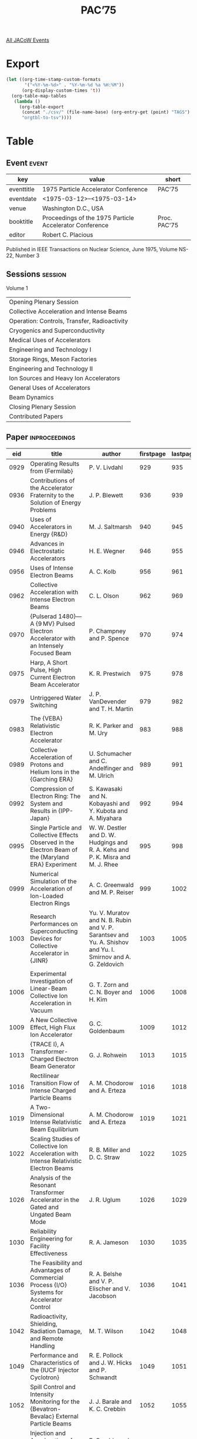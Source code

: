 #+title: PAC’75

[[file:all-jacow-events.org][All JACoW Events]]


* Export


#+begin_src emacs-lisp :eval t
  (let ((org-time-stamp-custom-formats
         '("<%Y-%m-%d>" . "%Y-%m-%d %a %H:%M"))
        (org-display-custom-times 't))
    (org-table-map-tables
     (lambda ()
       (org-table-export
        (concat "./csv/" (file-name-base) (org-entry-get (point) "TAGS") ".tsv")
        "orgtbl-to-tsv"))))
#+end_src

#+RESULTS:
: Mapping tables: done


* Table

** Event :event:

|------------+---------------------------------------------------------+--------------|
| key        | value                                                   | short        |
|------------+---------------------------------------------------------+--------------|
| eventtitle | 1975 Particle Accelerator Conference                    | PAC’75       |
| eventdate  | <1975-03-12>--<1975-03-14>                            |              |
| venue      | Washington D.C., USA                                    |              |
| booktitle  | Proceedings of the 1975 Particle Accelerator Conference | Proc. PAC’75 |
| editor     | Robert C. Placious                                      |              |
|------------+---------------------------------------------------------+--------------|
#+TBLFM: @2$3='(cadar (org-collect-keywords '("TITLE")))::@5$3='(concat "Proc. " (cadar (org-collect-keywords '("TITLE"))))

Published in IEEE Transactions on Nuclear Science, June 1975, Volume NS-22, Number 3

** Sessions :session:

Volume 1
|----------------------------------------------|
| Opening Plenary Session                      |
| Collective Acceleration and Intense Beams    |
| Operation: Controls, Transfer, Radioactivity |
| Cryogenics and Superconductivity             |
| Medical Uses of Accelerators                 |
| Engineering and Technology I                 |
| Storage Rings, Meson Factories               |
| Engineering and Technology II                |
| Ion Sources and Heavy Ion Accelerators       |
| General Uses of Accelerators                 |
| Beam Dynamics                                |
| Closing Plenary Session                      |
| Contributed Papers                           |
|----------------------------------------------|

** Paper :inproceedings:

|------+------------------------------------------------------------------------------------------------------------------------------------------------------------------------------------------------+---------------------------------------------------------------------------------------------------------------------------------------------------------------------------------------------------------------------------------------------------------+-----------+----------+-----------|
|  eid | title                                                                                                                                                                                          | author                                                                                                                                                                                                                                                  | firstpage | lastpage |     pages |
|------+------------------------------------------------------------------------------------------------------------------------------------------------------------------------------------------------+---------------------------------------------------------------------------------------------------------------------------------------------------------------------------------------------------------------------------------------------------------+-----------+----------+-----------|
| 0929 | Operating Results from {Fermilab}                                                                                                                                                              | P. V. Livdahl                                                                                                                                                                                                                                           |       929 |      935 |   929-935 |
| 0936 | Contributions of the Accelerator Fraternity to the Solution of Energy Problems                                                                                                                 | J. P. Blewett                                                                                                                                                                                                                                           |       936 |      939 |   936-939 |
| 0940 | Uses of Accelerators in Energy {R&D}                                                                                                                                                           | M. J. Saltmarsh                                                                                                                                                                                                                                         |       940 |      945 |   940-945 |
| 0946 | Advances in Electrostatic Accelerators                                                                                                                                                         | H. E. Wegner                                                                                                                                                                                                                                            |       946 |      955 |   946-955 |
|------+------------------------------------------------------------------------------------------------------------------------------------------------------------------------------------------------+---------------------------------------------------------------------------------------------------------------------------------------------------------------------------------------------------------------------------------------------------------+-----------+----------+-----------|
| 0956 | Uses of Intense Electron Beams                                                                                                                                                                 | A. C. Kolb                                                                                                                                                                                                                                              |       956 |      961 |   956-961 |
| 0962 | Collective Acceleration with Intense Electron Beams                                                                                                                                            | C. L. Olson                                                                                                                                                                                                                                             |       962 |      969 |   962-969 |
| 0970 | {Pulserad 1480}—A {9 MV} Pulsed Electron Accelerator with an Intensely Focused Beam                                                                                                           | P. Champney and P. Spence                                                                                                                                                                                                                               |       970 |      974 |   970-974 |
| 0975 | Harp, A Short Pulse, High Current Electron Beam Accelerator                                                                                                                                    | K. R. Prestwich                                                                                                                                                                                                                                         |       975 |      978 |   975-978 |
| 0979 | Untriggered Water Switching                                                                                                                                                                    | J. P. VanDevender and T. H. Martin                                                                                                                                                                                                                      |       979 |      982 |   979-982 |
| 0983 | The {VEBA} Relativistic Electron Accelerator                                                                                                                                                   | R. K. Parker and M. Ury                                                                                                                                                                                                                                 |       983 |      988 |   983-988 |
| 0989 | Collective Acceleration of Protons and Helium Ions in the {Garching ERA}                                                                                                                       | U. Schumacher and C. Andelfinger and M. Ulrich                                                                                                                                                                                                          |       989 |      991 |   989-991 |
| 0992 | Compression of Electron Ring: The System and Results in {IPP-Japan}                                                                                                                            | S. Kawasaki and N. Kobayashi and Y. Kubota and A. Miyahara                                                                                                                                                                                              |       992 |      994 |   992-994 |
| 0995 | Single Particle and Collective Effects Observed in the Electron Beam of the {Maryland ERA} Experiment                                                                                          | W. W. Destler and D. W. Hudgings and R. A. Kehs and P. K. Misra and M. J. Rhee                                                                                                                                                                          |       995 |      998 |   995-998 |
| 0999 | Numerical Simulation of the Acceleration of Ion-Loaded Electron Rings                                                                                                                          | A. C. Greenwald and M. P. Reiser                                                                                                                                                                                                                        |       999 |     1002 |  999-1002 |
| 1003 | Research Performances on Superconducting Devices for Collective Accelerator in {JINR}                                                                                                          | Yu. V. Muratov and N. B. Rubin and V. P. Sarantsev and Yu. A. Shishov and Yu. I. Smirnov and A. G. Zeldovich                                                                                                                                            |      1003 |     1005 | 1003-1005 |
| 1006 | Experimental Investigation of Linear-Beam Collective Ion Acceleration in Vacuum                                                                                                                | G. T. Zorn and C. N. Boyer and H. Kim                                                                                                                                                                                                                   |      1006 |     1008 | 1006-1008 |
| 1009 | A New Collective Effect, High Flux Ion Accelerator                                                                                                                                             | G. C. Goldenbaum                                                                                                                                                                                                                                        |      1009 |     1012 | 1009-1012 |
| 1013 | {TRACE I}, A Transformer-Charged Electron Beam Generator                                                                                                                                       | G. J. Rohwein                                                                                                                                                                                                                                           |      1013 |     1015 | 1013-1015 |
| 1016 | Rectilinear Transition Flow of Intense Charged Particle Beams                                                                                                                                  | A. M. Chodorow and A. Erteza                                                                                                                                                                                                                            |      1016 |     1018 | 1016-1018 |
| 1019 | A Two-Dimensional Intense Relativistic Beam Equilibrium                                                                                                                                        | A. M. Chodorow and A. Erteza                                                                                                                                                                                                                            |      1019 |     1021 | 1019-1021 |
| 1022 | Scaling Studies of Collective Ion Acceleration with Intense Relativistic Electron Beams                                                                                                        | R. B. Miller and D. C. Straw                                                                                                                                                                                                                            |      1022 |     1025 | 1022-1025 |
| 1026 | Analysis of the Resonant Transformer Accelerator in the Gated and Ungated Beam Mode                                                                                                            | J. R. Uglum                                                                                                                                                                                                                                             |      1026 |     1029 | 1026-1029 |
|------+------------------------------------------------------------------------------------------------------------------------------------------------------------------------------------------------+---------------------------------------------------------------------------------------------------------------------------------------------------------------------------------------------------------------------------------------------------------+-----------+----------+-----------|
| 1030 | Reliability Engineering for Facility Effectiveness                                                                                                                                             | R. A. Jameson                                                                                                                                                                                                                                           |      1030 |     1035 | 1030-1035 |
| 1036 | The Feasibility and Advantages of Commercial Process {I/O} Systems for Accelerator Control                                                                                                     | R. A. Belshe and V. P. Elischer and V. Jacobson                                                                                                                                                                                                         |      1036 |     1041 | 1036-1041 |
| 1042 | Radioactivity, Shielding, Radiation Damage, and Remote Handling                                                                                                                                | M. T. Wilson                                                                                                                                                                                                                                            |      1042 |     1048 | 1042-1048 |
| 1049 | Performance and Characteristics of the {IUCF Injector Cyclotron}                                                                                                                               | R. E. Pollock and J. W. Hicks and P. Schwandt                                                                                                                                                                                                           |      1049 |     1051 | 1049-1051 |
| 1052 | Spill Control and Intensity Monitoring for the {Bevatron-Bevalac} External Particle Beams                                                                                                      | J. J. Barale and K. C. Crebbin                                                                                                                                                                                                                          |      1052 |     1055 | 1052-1055 |
| 1056 | Injection and Acceleration of Protons in the {Zero Gradient Synchrotron (ZGS)} by Stripping {H⁻} Ions                                                                                          | E. Crosbie and A. Gorka and E. Parker and C. Potts and L. Ratner                                                                                                                                                                                        |      1056 |     1059 | 1056-1059 |
| 1060 | Double Pass Linear Accelerator - Reflexotron                                                                                                                                                   | S. O. Schriber and E. A. Heighway                                                                                                                                                                                                                       |      1060 |     1064 | 1060-1064 |
| 1065 | Applications of Microprocessors in Accelerators                                                                                                                                                | J. Bobbitt                                                                                                                                                                                                                                              |      1065 |     1068 | 1065-1068 |
| 1069 | The {AGS} Beam Loss Monitoring System                                                                                                                                                          | G. S. Levine and Balsamo, Jr., J. C.                                                                                                                                                                                                                    |      1069 |     1071 | 1069-1071 |
| 1072 | Calorimetric Determination of Beam Energy                                                                                                                                                      | G. H. Miller and G. J. Lockwood                                                                                                                                                                                                                         |      1072 |     1075 | 1072-1075 |
| 1076 | The Use of Digital Techniques for Automatic {RF} Control of the {CS-15 Compact Clyclotron}                                                                                                     | T. Y. T. Kuo and J. Conti and J. S. Laughlin and R. Lee and M. Shufer                                                                                                                                                                                   |      1076 |     1078 | 1076-1078 |
| 1079 | Computer Control of the {Indiana Clyclotron}                                                                                                                                                   | S. A. Lewis                                                                                                                                                                                                                                             |      1079 |     1081 | 1079-1081 |
| 1082 | Increasing the Relevance of Data Presented to the Operators in an Accelerator Control System                                                                                                   | G. R. Swain                                                                                                                                                                                                                                             |      1082 |     1085 | 1082-1085 |
| 1086 | Control Through a System of Small Computers                                                                                                                                                    | K. B. Mallory                                                                                                                                                                                                                                           |      1086 |     1087 | 1086-1087 |
| 1088 | {SLAC8’s} - A Distributed Acclerator Control and Monitoring System                                                                                                                             | W. C. Struven                                                                                                                                                                                                                                           |      1088 |     1090 | 1088-1090 |
| 1091 | An Improved Design for the {Fermilab SEPTA}                                                                                                                                                    | J. Walton and R. Andrews and H. Edwards and M. Palmer                                                                                                                                                                                                   |      1091 |     1093 | 1091-1093 |
| 1094 | Infllection and Extraction Systems at the {Indiana University Clyclotron Facility}                                                                                                             | R. E. Pollock and J. Driesbach and D. Friesel and J. Hicks and S. Lewis and D. Madland and P. Schwandt and W. Smith                                                                                                                                     |      1094 |     1096 | 1094-1096 |
| 1097 | One Turn Vertical Extraction from the {Zero Gradient Synchrotron (ZGS)}                                                                                                                        | R. L. Kustom                                                                                                                                                                                                                                            |      1097 |     1099 | 1097-1099 |
| 1100 | Problem of Work on a High Energy Synchrotron Submitted to Large Radiation Dose                                                                                                                 | R. Gouiran                                                                                                                                                                                                                                              |      1100 |     1103 | 1100-1103 |
| 1104 | Radiation Hardened Proton Meter for {Fermilab} External Beam Lines                                                                                                                             | C. R. Kerns                                                                                                                                                                                                                                             |      1104 |     1108 | 1104-1108 |
| 1109 | A Fully {CAMAC} Interfaced Computer Control System for the {VICKSI}-Accelerators                                                                                                               | W. Busse and H. Kluge                                                                                                                                                                                                                                   |      1109 |     1112 | 1109-1112 |
| 1113 | Operation of {Argonne National Laboratory}’s {RF} Particle Separator in the Travelling Wave Mode                                                                                               | A. Moretti and P. F. Schultz                                                                                                                                                                                                                            |      1113 |     1115 | 1113-1115 |
|------+------------------------------------------------------------------------------------------------------------------------------------------------------------------------------------------------+---------------------------------------------------------------------------------------------------------------------------------------------------------------------------------------------------------------------------------------------------------+-----------+----------+-----------|
| 1116 | Superconducting Magnets and Cryogenics                                                                                                                                                         | J. R. Purcell                                                                                                                                                                                                                                           |      1116 |     1117 | 1116-1117 |
| 1118 | Practical Considerations in the Design and Operation of Superconducting Structures                                                                                                             | H. A. Schwettman                                                                                                                                                                                                                                        |      1118 |     1124 | 1118-1124 |
| 1125 | The {Fermilab} Energy Doubler, A Two-Year Progress Report                                                                                                                                      | W. B. Fowler and D. Drickey and P. J. Reardon and B. P. Strauss and D. F. Sutter                                                                                                                                                                        |      1125 |     1128 | 1125-1128 |
| 1129 | {ESCAR} Superconducting Magnet System                                                                                                                                                          | W. S. Gilbert and M. A. Green and R. B. Meuser and W. L. Pope                                                                                                                                                                                           |      1129 |     1132 | 1129-1132 |
| 1133 | Full-Scale {ISA} Dipoles                                                                                                                                                                       | A. D. McInturff and P. F. Dahl and R. Damm and C. Lasky and K. Robins and W. B. Sampson                                                                                                                                                                 |      1133 |     1136 | 1133-1136 |
| 1137 | Performance Studies of Superconducting Dipoles for the {Fermilab} Energy Doubler                                                                                                               | D. Drickey and R. Flora and B. P. Strauss and D. F. Sutter                                                                                                                                                                                              |      1137 |     1140 | 1137-1140 |
| 1141 | Superconducting Cavities for Synchrotron Use                                                                                                                                                   | J. Kirchgessner and H. Padamsee and H. L. Phillips and D. Rice and R. Sundelin and M. Tigner and von Borstel, E.                                                                                                                                        |      1141 |     1143 | 1141-1143 |
| 1144 | Status of the {CERN-Karlsruhe} Superconducting {RF} Particle Separator                                                                                                                         | W. Bauer and A. Citron and G. Dammertz and M. Grundner and L. Husson and H. Lengeler and E. Rathgeber                                                                                                                                                   |      1144 |     1147 | 1144-1147 |
| 1148 | Ultra-Short Pulses of Heavy Ions                                                                                                                                                               | L. M. Bollinger and R. Benaroya and Bicek, Jr., J. J. and B. E. Clifft and A. H. Jaffey and K. W. Johnson and T. K. Khoe and F. J. Lynch and J. M. Nixon and W. A. Wesolowski and B. Zeidman                                                            |      1148 |     1152 | 1148-1152 |
| 1153 | Superconducting Re-Entrant Cavities for Heavy Ion Linacs                                                                                                                                       | P. H. Ceperley and I. Ben-Zvi and H. F. Glavish and S. S. Hanna                                                                                                                                                                                         |      1153 |     1156 | 1153-1156 |
| 1157 | Magnetoresistance Elements for the Measurement and Control of Harmonics in Superconducting Accelerator Magnets                                                                                 | W. B. Sampson and K. E. Robins and M. G. Thomas                                                                                                                                                                                                         |      1157 |     1159 | 1157-1159 |
| 1160 | Electrical Protection of Superconducting Magnet Systems                                                                                                                                        | D. F. Sutter and R. H. Flora                                                                                                                                                                                                                            |      1160 |     1163 | 1160-1163 |
| 1164 | Superconducting Magnet System for the {AGS} High Energy Unseparated Beam                                                                                                                       | G. Morgan and J. Aggus and J. Bamberger and D. Brown and P. Dahl and R. Damm and H. Hahn and D. Kassner and C. Lasky and G. Parzen and W. Sampson and A. Schlafke                                                                                       |      1164 |     1167 | 1164-1167 |
| 1168 | The {ESCAR} Helium Refrigeration System                                                                                                                                                        | R. Byrns and M. A. Green                                                                                                                                                                                                                                |      1168 |     1171 | 1168-1171 |
| 1172 | Investigations of Superconducting Helix Resonators for a Heavy Ion Post Accelerator                                                                                                            | B. Piosczyk and G. Hochschild and E. Jaeschke and R. Repnow and J. E. Vetter and Th. Walcher                                                                                                                                                            |      1172 |     1175 | 1172-1175 |
| 1176 | Microton Using a Superconducting Electron Linac                                                                                                                                                | P. Axel and A. O. Hanson and J. R. Harlan and R. A. Hoffswell and D. Jamnik and D. C. Sutton and L. M. Young                                                                                                                                            |      1176 |     1178 | 1176-1178 |
| 1179 | A New Superconducting Heavy Ion Accelerating Structure Using Chemically Polished Lead Surfaces                                                                                                 | K. W. Shepard and G. J. Dick and J. E. Mercereau                                                                                                                                                                                                        |      1179 |     1182 | 1179-1182 |
| 1183 | Thermal Conductance Measurements of Mechanical Supports for Superconducting Magnets                                                                                                            | M. Kuchnir and P. Sanger                                                                                                                                                                                                                                |      1183 |     1184 | 1183-1184 |
| 1185 | Operation of Superconducting Magnets in {Fermilab} Extracted Beams                                                                                                                             | C. Rode and P. Gavin and R. Norton                                                                                                                                                                                                                      |      1185 |     1187 | 1185-1187 |
| 1188 | Storage Accelerator Bending Magnet without Median Plane Symmetry                                                                                                                               | G. Parzen and K. Jellett                                                                                                                                                                                                                                |      1188 |     1189 | 1188-1189 |
| 1190 | Short Sample Test of Superconducting Wire                                                                                                                                                      | M. E. Price and R. Yamada                                                                                                                                                                                                                               |      1190 |     1193 | 1190-1193 |
| 1194 | On Beam Blowup in a Racetrack Microtron                                                                                                                                                        | V. A. Volodin and A. O. Hanson                                                                                                                                                                                                                          |      1194 |     1196 | 1194-1196 |
| 1197 | Tests on {S}-Band Superconducting Niobium Prototype Accelerator Structures                                                                                                                     | P. Kneisel and C. Lyneis and J. P. Turneaure                                                                                                                                                                                                            |      1197 |     1200 | 1197-1200 |
| 1201 | Liquid Deuterium Neutron Attenuator for Broad-Band Photon Beam Facility                                                                                                                        | R. W. Fast and M. A. Otavka                                                                                                                                                                                                                             |      1201 |     1203 | 1201-1203 |
| 1204 | {Fermilab} High-Field Option {POPAE} Dipole - Magnetostatics                                                                                                                                   | S. C. Snowdon                                                                                                                                                                                                                                           |      1204 |     1205 | 1204-1205 |
| 1206 | {Fermilab} Energy Doubler Magnets-Magnetostatics                                                                                                                                               | S. C. Snowdon                                                                                                                                                                                                                                           |      1206 |     1210 | 1206-1210 |
|------+------------------------------------------------------------------------------------------------------------------------------------------------------------------------------------------------+---------------------------------------------------------------------------------------------------------------------------------------------------------------------------------------------------------------------------------------------------------+-----------+----------+-----------|
| 1211 | Accelerated Particles in Radiation Oncology                                                                                                                                                    | R. S. Heusinkveld and M. L. M. Boone and W.G. Connor                                                                                                                                                                                                    |      1211 |     1215 | 1211-1215 |
|------+------------------------------------------------------------------------------------------------------------------------------------------------------------------------------------------------+---------------------------------------------------------------------------------------------------------------------------------------------------------------------------------------------------------------------------------------------------------+-----------+----------+-----------|
| 1216 | Industrial Applications of Small Accelerators                                                                                                                                                  | J. L. Duggan and I. L. Morgan                                                                                                                                                                                                                           |      1216 |     1228 | 1216-1228 |
| 1229 | Highly Stabilized Power Supply for Spectrometer                                                                                                                                                | J. J. Gano                                                                                                                                                                                                                                              |      1229 |     1233 | 1229-1233 |
| 1234 | Precision Current Transductor for the Fermilab Booster Magnet Power Supply                                                                                                                     | J. A. Dinkel and A. R. Donaldson                                                                                                                                                                                                                        |      1234 |     1237 | 1234-1237 |
| 1238 | Design and Performance Aspects of a Precision High-Current Power Supply                                                                                                                        | F. F. Cilyo                                                                                                                                                                                                                                             |      1238 |     1241 | 1238-1241 |
| 1242 | A {110 kA} Rapid-Pulsing Power Supply                                                                                                                                                          | R. Winje and K. Bourkland                                                                                                                                                                                                                               |      1242 |     1246 | 1242-1246 |
| 1247 | A Multiple Flattop Control System for the {Fermilab} Main Accelerator Power Supplies                                                                                                           | R. Cassel                                                                                                                                                                                                                                               |      1247 |     1248 | 1247-1248 |
| 1249 | High Efficiency, {CW}, High Power Klystrons for Storage Ring Applications                                                                                                                      | G. T. Konrad                                                                                                                                                                                                                                            |      1249 |     1252 | 1249-1252 |
| 1253 | {TRIUMF} {RF} System                                                                                                                                                                           | R. L. Poirier and M. Zach                                                                                                                                                                                                                               |      1253 |     1256 | 1253-1256 |
| 1257 | {RF} Accelerating Voltage Control and Stabilzation in the {TRIUMF} Cyclotron                                                                                                                   | R. H. M. Gummer                                                                                                                                                                                                                                         |      1257 |     1260 | 1257-1260 |
| 1261 | Digital Controlled Frequency for Synchrotron Acceleration                                                                                                                                      | M. Clinnick and J. Greer and J. Guggemos and R. Kilgore and D. Rondeau                                                                                                                                                                                  |      1261 |     1264 | 1261-1264 |
| 1265 | The Radio Frequency System for the {Indiana University} Isochronous Separated Sector Cyclotron                                                                                                 | W. J. Hoffert and G. Donica and H. Herman and H. J. Varga                                                                                                                                                                                               |      1265 |     1268 | 1265-1268 |
| 1269 | Design and Operation of the {SPEAR II} {RF} System                                                                                                                                             | M. A. Allen and R. A. Ecken and L. Genova and B. E. Humphrey and L. G. Karvonen and G. T. Konrad and J. V. Lebacqz and R. A. McConnell and C. W. Olson                                                                                                  |      1269 |     1272 | 1269-1272 |
| 1273 | A {DC} Chopper Used as an Adjustable Current Bypass Shunt                                                                                                                                      | M. Berndt and C. Guracar and J. Lipari                                                                                                                                                                                                                  |      1273 |     1276 | 1273-1276 |
| 1277 | Transductors for Current Sensing in the Dipole and Quadrupole Magnet Circuits of the Fermilab Main Ring                                                                                        | Q. A. Kerns                                                                                                                                                                                                                                             |      1277 |     1280 | 1277-1280 |
| 1281 | Off-Line Inverter Magnet Power Supply                                                                                                                                                          | R. Grazier and R. M. Main and D. A. Spence                                                                                                                                                                                                              |      1281 |     1284 | 1281-1284 |
| 1285 | High Performance Magnet Power Supply Optimization                                                                                                                                              | L. T. Jackson                                                                                                                                                                                                                                           |      1285 |     1288 | 1285-1288 |
| 1289 | Megawatt {HV DC} Power Supplies                                                                                                                                                                | G. Reinhold and R. Gleyvod                                                                                                                                                                                                                              |      1289 |     1292 | 1289-1292 |
| 1293 | {HV DC} Injectors for Large Heavy-Ion Accelerators                                                                                                                                             | K. Truempy and R. Gleyvod and G. Reinhold                                                                                                                                                                                                               |      1293 |     1295 | 1293-1295 |
| 1296 | Dielectric Property Measurements on Large Alumina Vacuum Seals Used on {Fermilab} Accelerator {RF} Cavities                                                                                    | J. F. Bridges and J. E. Griffin and D. E. Johnson                                                                                                                                                                                                       |      1296 |     1298 | 1296-1298 |
| 1299 | Recent Progress on {SLED}, The {SLAC Energy Doubler}                                                                                                                                           | Z. D. Farkas and H. A. Hogg and G. A. Loew and P. B. Wilson                                                                                                                                                                                             |      1299 |     1302 | 1299-1302 |
| 1303 | A Wide Dynamic Range {10 MeV} High Current Electron Linear Accelerator                                                                                                                         | J. Haimson and B. Mecklenburg and V. Valencia                                                                                                                                                                                                           |      1303 |     1306 | 1303-1306 |
| 1307 | An Inexpensive Pulsed Power Supply for a Septum Magnet                                                                                                                                         | W. F. Praeg                                                                                                                                                                                                                                             |      1307 |     1310 | 1307-1310 |
| 1311 | Power Supply System for Beam Steering                                                                                                                                                          | J. J. Gano                                                                                                                                                                                                                                              |      1311 |     1312 | 1311-1312 |
| 1313 | A Pulsed Extraction Magnet System at the {Zero Gradient Synchrotron (ZGS)}                                                                                                                     | M. Knott and L. Lewis and C. Potts                                                                                                                                                                                                                      |      1313 |     1316 | 1313-1316 |
| 1317 | A {230 kJ} Pulsed Power Supply                                                                                                                                                                 | R. Winje                                                                                                                                                                                                                                                |      1317 |     1320 | 1317-1320 |
| 1321 | The {40 kA} Dumping System for the {ISR} Beams                                                                                                                                                 | J. C. Schnuriger                                                                                                                                                                                                                                        |      1321 |     1323 | 1321-1323 |
| 1324 | Status Report on Klystron Improvements                                                                                                                                                         | J. V. Lebacqz                                                                                                                                                                                                                                           |      1324 |     1327 | 1324-1327 |
| 1328 | {20 MeV} {S}-Band Standing Waveguide                                                                                                                                                           | K. Whitham                                                                                                                                                                                                                                              |      1328 |     1333 | 1328-1333 |
| 1334 | Evoution of the {RF} System of the {CPS} Booster Since the Beginning of Its Operation                                                                                                          | G. Gelato and L. Magnani and G. Nassibian and F. Pedersen and D. Zanaschi                                                                                                                                                                               |      1334 |     1336 | 1334-1336 |
| 1337 | Phase-Free Acceleration of Charged Particles Using Rectangular Drift Tube-Loaded Cavities                                                                                                      | W. Schott and H. Daniel and H. Hagn and W. Wilhelm and H. Zinner                                                                                                                                                                                        |      1337 |     1340 | 1337-1340 |
| 1341 | {Bates} Linac Operational Experience                                                                                                                                                           | C. P. Sargent and W. Turchinetz and J. N. Weaver                                                                                                                                                                                                        |      1341 |     1342 | 1341-1342 |
| 1343 | Comparison of Standing Wave Accelerators Operating in the $2π/3$ and $π/2$ Modes                                                                                                               | S. O. Schriber                                                                                                                                                                                                                                          |      1343 |     1349 | 1343-1349 |
| 1350 | Nanosecond Electron Beam Generation and Instrumentation at {SLAC}                                                                                                                              | R. F. Koontz and R. H. Miller                                                                                                                                                                                                                           |      1350 |     1353 | 1350-1353 |
| 1354 | Recent Advances in High Voltage Electron Beam Injectors                                                                                                                                        | J. Haimson                                                                                                                                                                                                                                              |      1354 |     1357 | 1354-1357 |
|------+------------------------------------------------------------------------------------------------------------------------------------------------------------------------------------------------+---------------------------------------------------------------------------------------------------------------------------------------------------------------------------------------------------------------------------------------------------------+-----------+----------+-----------|
| 1358 | Report on the {ISR}                                                                                                                                                                            | W. Schnell                                                                                                                                                                                                                                              |      1358 |     1362 | 1358-1362 |
| 1363 | Report on {DORIS}                                                                                                                                                                              | G. A. Voss                                                                                                                                                                                                                                              |      1363 |     1365 | 1363-1365 |
| 1366 | {SPEAR II} Performance                                                                                                                                                                         | J. M. Paterson                                                                                                                                                                                                                                          |      1366 |     1369 | 1366-1369 |
| 1370 | Effects of a Non-Linear Lens on the Stored Proton Beam in the {ISR}                                                                                                                            | E. Keil and G. Leroy                                                                                                                                                                                                                                    |      1370 |     1373 | 1370-1373 |
| 1374 | {PETRA}, An Extension of the Storage Ring Facilities at {DESY}                                                                                                                                 | G. A. Voss                                                                                                                                                                                                                                              |      1374 |     1375 | 1374-1375 |
| 1376 | Nature of the Beam-Beam Limit in Storage Rings                                                                                                                                                 | M. Month                                                                                                                                                                                                                                                |      1376 |     1380 | 1376-1380 |
| 1381 | Effects of Space Charge and Reactive Wall Impedance on Bunched Beams                                                                                                                           | S. Hansen and K. Hübner and H. G. Hereward and A. Hofmann and S. Myers                                                                                                                                                                                  |      1381 |     1384 | 1381-1384 |
| 1385 | Review of Meson Factories                                                                                                                                                                      | E. G. Michaelis                                                                                                                                                                                                                                         |      1385 |     1396 | 1385-1396 |
| 1397 | The {S.I.N.} Ring Cyclotron after One Year of Operation                                                                                                                                        | W. Joho                                                                                                                                                                                                                                                 |      1397 |     1401 | 1397-1401 |
| 1402 | Production of Simultaneous, Variable Energy Beams from the {TRIUMF} Cyclotron                                                                                                                  | J. R. Richardson and E. W. Blackmore and M. K. Craddock and G. Dutto and C. J. Kost and G. H. Mackenzie                                                                                                                                                 |      1402 |     1407 | 1402-1407 |
| 1408 | {Nevis} Synchrocyclotron Beam Status Report                                                                                                                                                    | D. W. Storm and Y. Au and R. C. Cohen and G. Dugan and R. A. Hawrylak and J. Rainwater and A. M. Sachs and J. Shill and F. G. Tinta                                                                                                                     |      1408 |     1410 | 1408-1410 |
| 1411 | Progress Report on the {POPAE} Design Study                                                                                                                                                    | T. L. Collins and D. A. Edwards and J. Ingebretsen and D. E. Johnson and S. Ohnuma and A. G. Ruggiero and L. C. Teng                                                                                                                                    |      1411 |     1415 | 1411-1415 |
| 1416 | Measurement of Intra-Beam Scattering in the {ISR}                                                                                                                                              | K. Hübner                                                                                                                                                                                                                                               |      1416 |     1418 | 1416-1418 |
| 1419 | The First High-Luminosity Insertion in the {ISR}                                                                                                                                               | J. P. Gourber and E. Keil and S. Pichler                                                                                                                                                                                                                |      1419 |     1422 | 1419-1422 |
| 1423 | The {PEP} Injection System                                                                                                                                                                     | R. T. Avery and K. L. Brown and J. M. Peterson                                                                                                                                                                                                          |      1423 |     1425 | 1423-1425 |
| 1426 | Compensation of Chromatic Aberration in a Single Period Lattice                                                                                                                                | D. Edwards and S. Ohnuma and L. C. Teng                                                                                                                                                                                                                 |      1426 |     1428 | 1426-1428 |
| 1429 | Effects in Low Periodicity Lattices Resulting from Low  Insertions                                                                                                                             | R. W. Chasman and E. D. Courant and M. Month                                                                                                                                                                                                            |      1429 |     1432 | 1429-1432 |
| 1433 | Chromaticity Correction in {EPIC}                                                                                                                                                              | M. H. R. Donald and M. R. Harold and J. Maidment and G. H. Rees                                                                                                                                                                                         |      1433 |     1434 | 1433-1434 |
| 1435 | Extrapolation of the {ISABELLE} Design to {400 × 400 GeV}                                                                                                                                      | R. Chasman and R. L. Gluckstern                                                                                                                                                                                                                         |      1435 |     1438 | 1435-1438 |
| 1439 | Status of {EPIC}                                                                                                                                                                               | D. A. Gray                                                                                                                                                                                                                                              |      1439 |     1442 | 1439-1442 |
| 1443 | Resonance Excitation by Distortion of the β-Function Coupled with a Single Beam Space Charge Force                                                                                             | M. Month                                                                                                                                                                                                                                                |      1443 |     1446 | 1443-1446 |
| 1447 | Effects of Beam-Beam Forces in Large Electron-Positron Storage Rings                                                                                                                           | G. H. Rees and W. T. Toner and J. V. Trotman                                                                                                                                                                                                            |      1447 |     1450 | 1447-1450 |
| 1451 | Tune Shifts of Excentric Beams in Elliptic Vacuum Chambers                                                                                                                                     | B. W. Zotter                                                                                                                                                                                                                                            |      1451 |     1455 | 1451-1455 |
| 1456 | Single Beam Instabilities in {DORIS}                                                                                                                                                           | R. D. Kohaupt                                                                                                                                                                                                                                           |      1456 |     1457 | 1456-1457 |
|------+------------------------------------------------------------------------------------------------------------------------------------------------------------------------------------------------+---------------------------------------------------------------------------------------------------------------------------------------------------------------------------------------------------------------------------------------------------------+-----------+----------+-----------|
| 1458 | Interaction of Accelerator Controls and Diagnostics                                                                                                                                            | M. F. Shea                                                                                                                                                                                                                                              |      1458 |     1465 | 1458-1465 |
| 1466 | Production of High Energy Polarized Protons                                                                                                                                                    | E. F. Parker                                                                                                                                                                                                                                            |      1466 |     1472 | 1466-1472 |
| 1473 | The {Fermilab} Transverse Instability Active Damping System                                                                                                                                    | E. Higgins and Q. Kerns and H. Miller and B. Prichard and R. Stiening and G. Tool                                                                                                                                                                       |      1473 |     1474 | 1473-1474 |
| 1475 | The Sodium Curtain Beam Profile Monitor of the {ISR}                                                                                                                                           | B. Vosicki and K. Zankel                                                                                                                                                                                                                                |      1475 |     1478 | 1475-1478 |
| 1479 | {Fermilab} Neutrino - Horn Focussing System                                                                                                                                                    | F. A. Nezrick                                                                                                                                                                                                                                           |      1479 |     1483 | 1479-1483 |
| 1484 | A New High Intensity {K}-Beam at the Bevatron                                                                                                                                                  | C. Leemann and R. Morgado and R. Sah                                                                                                                                                                                                                    |      1484 |     1487 | 1484-1487 |
| 1488 | {Zero Gradient Synchrotron} Booster Injection                                                                                                                                                  | D. E. Suddeth and R. L. Kustom and D. Schmitt                                                                                                                                                                                                           |      1488 |     1491 | 1488-1491 |
| 1492 | Comparison of Cold and Warm Vacuum Systems for Intersecting Storage Rings                                                                                                                      | H. J. Halama and J. C. Herrera                                                                                                                                                                                                                          |      1492 |     1495 | 1492-1495 |
| 1496 | Design of the Cryopumping Vacuum System for {ESCAR}                                                                                                                                            | R. C. Wolgast                                                                                                                                                                                                                                           |      1496 |     1499 | 1496-1499 |
| 1500 | Transverse Oscillations Damping with Wide-Band Feedback on {SPEAR II}                                                                                                                          | J.-L. Pellegrin                                                                                                                                                                                                                                         |      1500 |     1504 | 1500-1504 |
| 1505 | The IUCF Phase Probe                                                                                                                                                                           | E. A. Kowalski and D. W. Devins and A. Seidman                                                                                                                                                                                                          |      1505 |     1508 | 1505-1508 |
| 1509 | A Variable-Length Time Delay for {50 MHz} Sampled Analog Signals                                                                                                                               | R. Biwer and G. Tool                                                                                                                                                                                                                                    |      1509 |     1512 | 1509-1512 |
| 1513 | Beam Position Measurement System at the {Fermilab} Main Accelerator                                                                                                                            | Q. A. Kerns                                                                                                                                                                                                                                             |      1513 |     1516 | 1513-1516 |
| 1517 | Calibration of the Beam-Spill Control System at {LAMPF}                                                                                                                                        | J. R. Parker and D. J. Liska                                                                                                                                                                                                                            |      1517 |     1521 | 1517-1521 |
| 1522 | The Particle Separator at {Los Alamos}                                                                                                                                                         | D. J. Liska                                                                                                                                                                                                                                             |      1522 |     1525 | 1522-1525 |
| 1526 | Pulsed Beam Chopper for {LAMPF}                                                                                                                                                                | R. F. Bentley and G. P. Lawrence and J. S. Lunsford                                                                                                                                                                                                     |      1526 |     1528 | 1526-1528 |
| 1529 | The {Bevalac} Beam Transport System                                                                                                                                                            | R. Avery and G. Behrsing and R. Morgado and D. Rondeau and W. Salsig and F. Selph and J. Staples and R. Yourd                                                                                                                                           |      1529 |     1532 | 1529-1532 |
| 1533 | {RF} Separators and Separated Beams at {SLAC}                                                                                                                                                  | T. H. Fieguth and R. A. Gearhart                                                                                                                                                                                                                        |      1533 |     1536 | 1533-1536 |
| 1537 | Positioning Tolerances of Beam Line Magnets                                                                                                                                                    | D. C. Carey                                                                                                                                                                                                                                             |      1537 |     1539 | 1537-1539 |
| 1540 | Vacuum System for the {Stanford-LBL Storage Ring (PEP)}                                                                                                                                        | D. Bostic and U. Cummings and N. Dean and B. Jeong and J. Jurow                                                                                                                                                                                         |      1540 |     1543 | 1540-1543 |
| 1544 | Increased Intensity Heavy Ion Beams at {ORIC} with Cryopumping                                                                                                                                 | E. D. Hudson and R. S. Lord and M. L. Mallory and J. E. Mann and J. A. Martin and W. R. Smith                                                                                                                                                           |      1544 |     1547 | 1544-1547 |
| 1548 | A New Pulse Magnet Design Utilizing Tape Wound Cores                                                                                                                                           | W. O. Brunk and D. R. Walz                                                                                                                                                                                                                              |      1548 |     1551 | 1548-1551 |
| 1552 | Thin Films of Linac Beams as Non-Destructive Devices for Particle Beam Intensity, Profile, Centering and Energy Monitors                                                                       | L. Wartski and M. Boloré and G. Filippi and J. Lasalle and S. Roland                                                                                                                                                                                    |      1552 |     1557 | 1552-1557 |
| 1558 | High Resolution Beam Profile Measurements Using Phosphorescence                                                                                                                                | B. E. Bjärngard and G. T. Y. Chen and B. J. Maddox                                                                                                                                                                                                      |      1558 |     1560 | 1558-1560 |
| 1561 | A Multi-Wire Chamber System for Heavy Ion Beam Monitoring at the {Bevalac}                                                                                                                     | J. Cuperus and R. Morgado                                                                                                                                                                                                                               |      1561 |     1564 | 1561-1564 |
| 1565 | Wide Band Ferrite Beam Current Monitors                                                                                                                                                        | J. B. Broberg                                                                                                                                                                                                                                           |      1565 |     1566 | 1565-1566 |
| 1567 | A Fast Digitizer and Display System                                                                                                                                                            | G. Tool                                                                                                                                                                                                                                                 |      1567 |     1569 | 1567-1569 |
| 1570 | Operating Experience with {LAMPF} Main Beam Lines Instrumentation and Control System                                                                                                           | O. B. van Dyck and A. Harvey and H. H. Howard and D. L. Roeder                                                                                                                                                                                          |      1570 |     1573 | 1570-1573 |
| 1574 | High-Speed Beam Position Electronics for Accelerator Control and Diagnostics                                                                                                                   | E. F. Higgins and J. E. Griffin                                                                                                                                                                                                                         |      1574 |     1577 | 1574-1577 |
| 1578 | A {53 MHz} Randomly Triggered Synchronous Predetermined Scaler for Accelerator Diagnostics                                                                                                     | E. F. Higgins                                                                                                                                                                                                                                           |      1578 |     1580 | 1578-1580 |
| 1581 | Beam Signal Processing for the {Fermilab} Longitundinal and Transverse Beam Damping Systems                                                                                                    | E. F. Higgins                                                                                                                                                                                                                                           |      1581 |     1585 | 1581-1585 |
| 1586 | {NINA} Programmed Quadrupoles                                                                                                                                                                  | N. Marks and J. B. Lyall and M. W. Poole                                                                                                                                                                                                                |      1586 |     1588 | 1586-1588 |
| 1589 | High Precision Scrapers for {ISR} Luminosity Measurements                                                                                                                                      | K. Potter and S. Turner                                                                                                                                                                                                                                 |      1589 |     1592 | 1589-1592 |
| 1593 | Beam Calculations for {LAMPF} Muon Channel                                                                                                                                                     | W. P. Lysenko and V. W. Hughes and S. Ohnuma and P. A. Thompson and H. F. Vogel                                                                                                                                                                         |      1593 |     1597 | 1593-1597 |
| 1598 | Performance of the High-Energy Pion Beam at {LAMPF}                                                                                                                                            | R. D. Werbeck and R. J. Macek                                                                                                                                                                                                                           |      1598 |     1600 | 1598-1600 |
| 1601 | The {IUCF} Transfer Beamline                                                                                                                                                                   | D. W. Devins and C. C. Foster and J. W. Hicks and R. E. Pollock                                                                                                                                                                                         |      1601 |     1604 | 1601-1604 |
| 1605 | Design of the {ESCAR} Injection Beam Line                                                                                                                                                      | J. Tanabe and J. Staples and R. Yourd                                                                                                                                                                                                                   |      1605 |     1608 | 1605-1608 |
| 1609 | {LLL} 100-{MeV} Electron Linac: Design Considerations and Performance of the Beam-Transport Vacuum System                                                                                      | M. C. Lara and H. E. Brooks                                                                                                                                                                                                                             |      1609 |     1612 | 1609-1612 |
| 1613 | The Design of the {Zero Gradient Synchrotron} Booster {II} Ring Magnet                                                                                                                         | M. H. Foss and R. J. Lari and J. Simpson and K. Thompson                                                                                                                                                                                                |      1613 |     1616 | 1613-1616 |
| 1617 | Beat Bunching, A Proposal for Producing Picosecond Electron Pulses                                                                                                                             | A. Hutton                                                                                                                                                                                                                                               |      1617 |     1620 | 1617-1620 |
|------+------------------------------------------------------------------------------------------------------------------------------------------------------------------------------------------------+---------------------------------------------------------------------------------------------------------------------------------------------------------------------------------------------------------------------------------------------------------+-----------+----------+-----------|
| 1621 | Status and Outlook for Heavy-Ion Accelerator Systems                                                                                                                                           | H. A. Grunder                                                                                                                                                                                                                                           |      1621 |     1625 | 1621-1625 |
| 1626 | Recent Progress in Ion Sources                                                                                                                                                                 | J. E. Osher                                                                                                                                                                                                                                             |      1626 |     1631 | 1626-1631 |
| 1632 | A {PIG} Sputter Source for Negative Ions                                                                                                                                                       | H. H. Andersen and P. Tykesson                                                                                                                                                                                                                          |      1632 |     1636 | 1632-1636 |
| 1637 | Properties of the {Texas} {A&M} Electron Beam Ion Source                                                                                                                                       | R. W. Hamm and R. A. Kenefick                                                                                                                                                                                                                           |      1637 |     1639 | 1637-1639 |
| 1640 | A Prototype High Current, High Duty Factor Negative Hydrogen Ion Source for {LAMPF}                                                                                                            | G. P. Lawrence and T. D. Hayward and J. A. Jackson                                                                                                                                                                                                      |      1640 |     1642 | 1640-1642 |
| 1643 | Status of the {VICKSI} Heavy Ion Accelerator                                                                                                                                                   | W. Busse and B. Anderberg and B. Efken and P. Hansen and L. Harms-Ringdahl and D. Hilscher and S. Holm and H. Homeyer and H. Lettau and S. Lindbäck and K. H. Lindenberger and H.-E. Mahnke and K. H. Maier and B. Malm and J. Rohlin and A. Susini and K. Ziegler |      1643 |     1646 | 1643-1646 |
| 1647 | The {Chalk River Heavy Ion Superconducting Cyclotron}                                                                                                                                          | C. R. Hoffmann and C. B. Bigham and J. S. Fraser and E. A. Heighway and J. A. Hulbert and J. H. Ormrod and H. R. Schneider                                                                                                                              |      1647 |     1650 | 1647-1650 |
| 1651 | {GANIL}: A Proposal for a National Heavy-Ion Laboratory                                                                                                                                        | {The GANIL Study Group}                                                                                                                                                                                                                                 |      1651 |     1654 | 1651-1654 |
| 1655 | Design Considerations for the {ORNL} {25 MV} Tandem Accelerator                                                                                                                                | J. K. Bair and J. A. Biggerstaff and C. M. Jones and J. D. Larson and J. W. McConnell and W. T. Milner and N. F. Ziegler                                                                                                                                |      1655 |     1658 | 1655-1658 |
| 1659 | Modification of the {Argonne} {FN} Tandem                                                                                                                                                      | J. L. Yntema and P. Billquist                                                                                                                                                                                                                           |      1659 |     1661 | 1659-1661 |
| 1662 | A Pulsed Negative Hydrogen Source for Currents up to One Ampere                                                                                                                                | K. Prelec and Th. Sluyters                                                                                                                                                                                                                              |      1662 |     1664 | 1662-1664 |
| 1665 | Progress Report on {Zero Gradient Synchrotron} {H⁻} Source Development                                                                                                                         | J. A. Fasolo                                                                                                                                                                                                                                            |      1665 |     1668 | 1665-1668 |
| 1669 | A Rotatable Cold Cathode Penning Ion Source                                                                                                                                                    | M. L. Mallory and E. D. Hudson                                                                                                                                                                                                                          |      1669 |     1671 | 1669-1671 |
| 1672 | Performance of the {Bevalac}                                                                                                                                                                   | J. Barale and R. Force and H. Grunder and J. Guggemos and G. Lambertson and C. Leemann and F. Lothrop and R. Morgado and R. Richter and D. Rondeau and F. Selph and J. Staples and M. Tekawa and F. Voelker                                             |      1672 |     1674 | 1672-1674 |
| 1675 | Design of a {320 kV} Ion Accelerator for Multiply Charged Heavy Ions                                                                                                                           | J. G. Bannenberg and A. J. H. Boerboom                                                                                                                                                                                                                  |      1675 |     1678 | 1675-1678 |
| 1679 | Energy Boosting of a Tandem Beam with the {Oak Ridge Isochronous Cyclotron}                                                                                                                    | R. S. Lord and J. B. Ball and R. M. Beckers and K. N. Fischer and E. D. Hudson and M. L. Mallory and J. A. Martin and G. S. McNeilly and S. W. Mosko and J. D. Rylander                                                                                 |      1679 |     1681 | 1679-1681 |
| 1682 | Calculated Finite Emittance and Dee-Gap Crossing Effects on Heavy-Ion Trajectories of Ion Injection into the {Oak Ridge Isochronous Cyclotron} from a {25 MV} Tandem Electrostatic Accelerator | G. S. McNeilly and K. N. Fischer                                                                                                                                                                                                                        |      1682 |     1684 | 1682-1684 |
| 1685 | Absolute Charge State Yields of {20 MeV} {I} Ions Scattered from Argon and Xenon                                                                                                               | G. D. Alton and J. A. Biggerstaff and L. Bridwell and C. M. Jones and Q. Kessel and P. D. Miller and C. D. Moak and B. Wehring                                                                                                                          |      1685 |     1689 | 1685-1689 |
| 1690 | Search for the “Abnormal Nuclear State” Heavy, $A>200$, Ion Acceleration in the {AGS}                                                                                                          | K. Prelec and A. van Steenbergen                                                                                                                                                                                                                        |      1690 |     1693 | 1690-1693 |
| 1694 | Isochronous Cyclotron Harmonic Beam Experiments                                                                                                                                                | M. L. Mallory and E. D. Hudson and R. S. Lord                                                                                                                                                                                                           |      1694 |     1696 | 1694-1696 |
| 1697 | Transport of {DC} and Bunched Beams Through a {25 MV} Folded Tandem Accelerator                                                                                                                | W. T. Milner and G. D. Alton and D. C. Hensley and C. M. Jones and R. F. King and J. D. Larson and C. D. Moak and R. O. Sayer                                                                                                                           |      1697 |     1701 | 1697-1701 |
| 1702 | High Charge State Heavy Ion Production from a {PIG} Source                                                                                                                                     | L. Bex and D. J. Clark and C. E. Ellsworth and W. S. Flood and R. A. Gough and W. R. Holley and J. R. Meriwether and D. Morris                                                                                                                          |      1702 |     1706 | 1702-1706 |
| 1707 | Initial Operating Experience with the {TRIUMF} {300 keV} {H⁻} Injection System                                                                                                                 | J. Beveridge and E. W. Blackmore and P. F. Bosman and G. Dutto and W. Joho and V. Rödel and R. D. Riches and L. W. Root and B. L. White                                                                                                                 |      1707 |     1710 | 1707-1710 |
| 1711 | On the Ion Source and the Internal Beam Currents of the {CS-15} Compact Cyclotron                                                                                                              | T. Y. T. Kuo and J. S. Laughlin and R. Lee                                                                                                                                                                                                              |      1711 |     1714 | 1711-1714 |
| 1715 | A Penning Ion Source in a 7-{MV} {Van de Graaff}                                                                                                                                               | P. Arndt and W. Jenter and H.-E. Mahnke                                                                                                                                                                                                                 |      1715 |     1717 | 1715-1717 |
| 1718 | Operating Results and Improvements on the {Zero Gradient Synchrotron (ZGS)} Polarized Proton Ion Source                                                                                        | E. F. Parker and N. Q. Sesol and R. E. Timm                                                                                                                                                                                                             |      1718 |     1721 | 1718-1721 |
| 1722 | The Beam-Matching System between Pre- and Main-Accelerator for the {Van de Graaff}-Cyclotron-Combination {VICKSI}                                                                              | G. Hinderer and K. H. Maier                                                                                                                                                                                                                             |      1722 |     1725 | 1722-1725 |
| 1726 | Upgrading the {Argonne} 4-{MV} Dynamitron                                                                                                                                                      | F. P. Mooring and R. L. Amrein and Langsdorf, Jr., A.                                                                                                                                                                                                   |      1726 |     1729 | 1726-1729 |
| 1730 | An Improved {Van de Graaff} Belt Charge Regulator                                                                                                                                              | N. Ziegler                                                                                                                                                                                                                                              |      1730 |     1731 | 1730-1731 |
| 1732 | An Injector Cyclotron for Cyclone                                                                                                                                                              | Y. Jongen and G. Ryckewaert                                                                                                                                                                                                                             |      1732 |     1735 | 1732-1735 |
|------+------------------------------------------------------------------------------------------------------------------------------------------------------------------------------------------------+---------------------------------------------------------------------------------------------------------------------------------------------------------------------------------------------------------------------------------------------------------+-----------+----------+-----------|
| 1736 | Accelerators for the Fusion Program                                                                                                                                                            | R. N. Sudan                                                                                                                                                                                                                                             |      1736 |     1742 | 1736-1742 |
| 1743 | The Use of Accelerators to Study Irradiation Effects in Materials                                                                                                                              | C. J. McHargue                                                                                                                                                                                                                                          |      1743 |     1748 | 1743-1748 |
| 1749 | Initial Test of a Proton Radiographic System                                                                                                                                                   | D. R. Moffett and E. P. Colton and G. A. Concaildi and E. W. Hoffman and R. D. Klem and M. J. Knott and S. L. Kramer and R. L. Martin and E. F. Parker and A. R. Passi and P. F. Schultz and L. S. Skaggs and V. W. Steward and R. L. Stockley and R. E. Timm |      1749 |     1751 | 1749-1751 |
| 1752 | Axial Scanning with {900 MeV} Alpha Particles                                                                                                                                                  | K. M. Crowe and T. F. Budinger and J. L. Cahoon and V. P. Elischer and R. H. Huesman and L. L. Kanstein                                                                                                                                                 |      1752 |     1754 | 1752-1754 |
| 1755 | Light Ion Linacs for Medical Applications                                                                                                                                                      | J. N. Bradbury and E. A. Knapp and D. E. Nagle                                                                                                                                                                                                          |      1755 |     1757 | 1755-1757 |
| 1758 | Performance of a Multicavity Racetrack Microtron                                                                                                                                               | H. R. Froelich and J. J. Manca                                                                                                                                                                                                                          |      1758 |     1762 | 1758-1762 |
| 1763 | The Ion Beam Compressor for Pellet Fusion                                                                                                                                                      | R. L. Martin                                                                                                                                                                                                                                            |      1763 |     1764 | 1763-1764 |
| 1765 | Preliminary Design of a Dedicated Synchrotron Radiation Facility                                                                                                                               | R. Chasman and G. K. Green and E. M. Rowe                                                                                                                                                                                                               |      1765 |     1767 | 1765-1767 |
| 1768 | An Intense Pulsed Neutron Source for {Argonne National Laboratory}                                                                                                                             | J. M. Carpenter and D. L. Price                                                                                                                                                                                                                         |      1768 |     1771 | 1768-1771 |
| 1772 | Preliminary Design of a {30 MeV} Deuteron Linear Accelerator for the Production of Intense Beams of {14 MeV} Neutrons                                                                          | K. Batchelor and R. Chasman and N. Fewell and P. Grand and R. Lankshear and J. Sheehan and R. Witkover                                                                                                                                                  |      1772 |     1775 | 1772-1775 |
| 1776 | Use of {Li(d,n)} Neutrons for Simulation of Radiation Effects in Fusion Reactors                                                                                                               | A. N. Goland and D. M. Parkin and Snead, Jr., C. L. and R. B. Theus                                                                                                                                                                                     |      1776 |     1779 | 1776-1779 |
| 1780 | Use of Muonic {X} Rays for Tissue Analysis                                                                                                                                                     | R. L. Hutson and J. J. Reidy and K. Springer                                                                                                                                                                                                            |      1780 |     1783 | 1780-1783 |
| 1784 | Tuning of the First Section of the Biomedical Channel at {LAMPF}                                                                                                                               | M. A. Paciotti and J. N. Bradbury and J. A. Helland and R. L. Hutson and E. A. Knapp and H. B. Knowles and G. Pfeufer and O. M. Rivera                                                                                                                  |      1784 |     1789 | 1784-1789 |
| 1790 | Self Colliding Beams (“{Migma}”) and Controlled Fusion                                                                                                                                         | B. Maglich and S. Channon and M. Mazarakis and R. A. Miller and J. Nering and C. Powell and J. Treglio                                                                                                                                                  |      1790 |     1793 | 1790-1793 |
| 1794 | Design and Performance of the {Stanford Synchrotron Radiation Project (SSRP)}                                                                                                                  | A. D. Baer and M. Baldwin and N. Dean and R. Gaxiola and A. Golde and J. Harris and E. Hoyt and B. Humphrey and F. Johnson and J. Jurow and R. Melen and J. Miljan and B. Salsburg and G. Warren and H. Winick                                          |      1794 |     1797 | 1794-1797 |
| 1798 | Hard-Rock Tunneling Using Pulsed Electron Beams                                                                                                                                                | R. T. Avery and T. L. Brekke and I. Finnie and D. Keefe                                                                                                                                                                                                 |      1798 |     1801 | 1798-1801 |
| 1802 | The Proton Diagnostic Accelerator                                                                                                                                                              | R. Martin and M. Foss and R. Lari and J. Moenich                                                                                                                                                                                                        |      1802 |     1804 | 1802-1804 |
| 1805 | Comparison of Conventional L and {S}-Band Electron Linacs as Pion Sources Suitable for Radiotherapy                                                                                            | J. Haimson and B. Mecklenburg and C. Williamson                                                                                                                                                                                                         |      1805 |     1808 | 1805-1808 |
| 1809 | Design of an Intense Fast Neutron Source                                                                                                                                                       | J. D. Hepburn and B. G. Chidley and J. H. Ormrod                                                                                                                                                                                                        |      1809 |     1812 | 1809-1812 |
| 1813 | Feasibility of Accelerator Application for Pulsed {MHD} Power Generation                                                                                                                       | K. Denno                                                                                                                                                                                                                                                |      1813 |     1816 | 1813-1816 |
| 1817 | A Purpose Built Storage Ring for Synchrotron Radiation Research                                                                                                                                | {Daresbury Synchrotron Radiation Source Design Group}                                                                                                                                                                                                   |      1817 |     1820 | 1817-1820 |
| 1821 | Can Coherent {UV} Radiation {Be} Obtained from Existing Electron Storage Rings?                                                                                                                | H. Schönauer                                                                                                                                                                                                                                            |      1821 |     1824 | 1821-1824 |
| 1825 | Relativistic Heavy Ions for Fusion Applications                                                                                                                                                | A. W. Maschke                                                                                                                                                                                                                                           |      1825 |     1825 |      1825 |
|------+------------------------------------------------------------------------------------------------------------------------------------------------------------------------------------------------+---------------------------------------------------------------------------------------------------------------------------------------------------------------------------------------------------------------------------------------------------------+-----------+----------+-----------|
| 1826 | Performance Limitations Imposed by Beam Dynamics                                                                                                                                               | L. C. Teng                                                                                                                                                                                                                                              |      1826 |     1832 | 1826-1832 |
| 1833 | Implications of High Beam Currents for Accelerator and Component Design                                                                                                                        | P. L. Morton                                                                                                                                                                                                                                            |      1833 |     1837 | 1833-1837 |
| 1838 | Beam Energy Loss to Parasitic Modes in {SPEAR II}                                                                                                                                              | M. A. Allen and J. M. Paterson and J. R. Rees and P. B. Wilson                                                                                                                                                                                          |      1838 |     1842 | 1838-1842 |
| 1843 | {RF} Beam Loading Effects in {EPIC}                                                                                                                                                            | M. H. R. Donald                                                                                                                                                                                                                                         |      1843 |     1846 | 1843-1846 |
| 1847 | Bunch Shape Osciallation Control in {RF} Trapping                                                                                                                                              | I. Gumowski and D. Zanaschi                                                                                                                                                                                                                             |      1847 |     1850 | 1847-1850 |
| 1851 | Analytical and Computational Studies of Resonance Width near the Intersectin of Two Resonances                                                                                                 | S. Ohnuma and R. L. Gluckstern                                                                                                                                                                                                                          |      1851 |     1854 | 1851-1854 |
| 1855 | Beam Dynamics Experiments in the {PS} Booster                                                                                                                                                  | J. Gareyte and L. Magnani and F. Pedersen and F. Sacherer and K. Schindl                                                                                                                                                                                |      1855 |     1858 | 1855-1858 |
| 1859 | Longitudinal Instabilities in the {Fermilab} 400-{GeV} Main Accelerator                                                                                                                        | R. F. Stiening and J. E. Griffin                                                                                                                                                                                                                        |      1859 |     1861 | 1859-1861 |
| 1862 | Experimental Research of the Closed Orbit Expansion Effect in the Strong Focusing Cyclotron                                                                                                    | A. T. Vasilenko and Yu. N. Denisov and V. P. Dmitrievsky and V. P. Dzhelepov and A. A. Glazov and V. V. Kalinichenko and V. V. Kolga and D. L. Novikov and L. M. Onischenko and N. I. Polumordvinova and E. V. Samsonov and P. T. Shishlyannikov and B. I. Zamolodchikov and N. I. Zaplatin |      1862 |     1865 | 1862-1865 |
| 1866 | Some Improvements of Closed Orbit Correction Methods Application to {D.C.I.}                                                                                                                   | N. N. Chau and A. Jejcic                                                                                                                                                                                                                                |      1866 |     1869 | 1866-1869 |
| 1870 | Single Bunch Beam Loading Experiments on the {SLAC} Two-Mile Accelerator                                                                                                                       | R. F. Koontz and G. A. Loew and R. H. Miller                                                                                                                                                                                                            |      1870 |     1874 | 1870-1874 |
| 1875 | On the Measurement and Interpretation of Coupling Impedance Data in the Frequency and Time Domain                                                                                              | H. H. Umstatter                                                                                                                                                                                                                                         |      1875 |     1877 | 1875-1877 |
| 1878 | Higher Order Multipole Magnet Tolerances                                                                                                                                                       | A. W. Chao and M. J. Lee and P. L. Morton                                                                                                                                                                                                               |      1878 |     1880 | 1878-1880 |
| 1881 | Computer Simulation of the Interaction of a Superconducting Synchrotron Magnet Good Field Region with a Particle Beam                                                                          | M. A. Green                                                                                                                                                                                                                                             |      1881 |     1883 | 1881-1883 |
| 1884 | Pressure Induced Beam Instabilities in the {Fermilab} Accelerator                                                                                                                              | Prichard, Jr., B. A.                                                                                                                                                                                                                                    |      1884 |     1886 | 1884-1886 |
| 1887 | Field Mapping of the {IUCF} {200 MeV} Cyclotron                                                                                                                                                | D. L. Friesel and B. M. Bardin and R. E. Pollock and J. W. D. Sinclair                                                                                                                                                                                  |      1887 |     1890 | 1887-1890 |
| 1891 | Field Mapping Results of the {IUCF} {200 MeV} Cyclotron                                                                                                                                        | D. L. Friesel and R. E. Pollock                                                                                                                                                                                                                         |      1891 |     1894 | 1891-1894 |
| 1895 | Isochronization Calculations for the {Indiana University Cyclotron}                                                                                                                            | W. P. Jones                                                                                                                                                                                                                                             |      1895 |     1896 | 1895-1896 |
| 1897 | Longitudinal Beam Motion in the {Fermilab} Booster Accelerator                                                                                                                                 | E. R. Gray and E. L. Hubbard and F. E. Mills and C. W. Owen and R. E. Peters and A. G. Ruggiero and M. F. Shea                                                                                                                                          |      1897 |     1899 | 1897-1899 |
| 1900 | Transverse Beam Motion in the {Fermilab} Booster Accelerator                                                                                                                                   | E. R. Gray and E. L. Hubbard and F. E. Mills and C. W. Owen and R. E. Peters and A. G. Ruggiero and M. F. Shea                                                                                                                                          |      1900 |     1903 | 1900-1903 |
| 1904 | A 200-{MHz} Debuncher for the {Fermilab} Injector                                                                                                                                              | C. W. Owen and E. R. Gray and D. E. Johnson and G. M. Lee and S. Ohnuma and R. A. Winje                                                                                                                                                                 |      1904 |     1905 | 1904-1905 |
| 1906 | Beam Loading Effects in the {CERN PS} Booster                                                                                                                                                  | F. Pedersen                                                                                                                                                                                                                                             |      1906 |     1909 | 1906-1909 |
| 1910 | Compensation for Beam Loading in the 400-{GeV} {Fermilab} Main Accelerator                                                                                                                     | J. E. Griffin                                                                                                                                                                                                                                           |      1910 |     1913 | 1910-1913 |
| 1914 | Control of Closed Orbit Deviation Due to Synchrotron Radiation                                                                                                                                 | M. J. Lee and P. L. Morton and J. R. Rees and B. Richter                                                                                                                                                                                                |      1914 |     1915 | 1914-1915 |
| 1916 | Beam Emittance Growth in a Proton Storage Ring Employing Charge Exchange Injection                                                                                                             | R. K. Cooper and G. P. Lawrence                                                                                                                                                                                                                         |      1916 |     1918 | 1916-1918 |
| 1919 | The Design of the {Zero Gradient Synchrotron} Booster-{II} Lattice                                                                                                                             | E. A. Crosbie and M. H. Foss and T. K. Khoe and J. D. Simpson                                                                                                                                                                                           |      1919 |     1921 | 1919-1921 |
| 1922 | {COMA} - A Linear Motion Code for Cyclotrons                                                                                                                                                   | C. J. Kost and G. H. Mackenzie                                                                                                                                                                                                                          |      1922 |     1925 | 1922-1925 |
| 1926 | Incoherent Transverse Space Charge Effects during Injection, {RF} Capture and Early Acceleration in {AGS}                                                                                      | J. Claus                                                                                                                                                                                                                                                |      1926 |     1929 | 1926-1929 |
| 1930 | Separate Sector Cyclotron Beam Dynamics with Space Charge                                                                                                                                      | A. Chabert and T. T. Luong and M. Promé                                                                                                                                                                                                                 |      1930 |     1933 | 1930-1933 |
| 1934 | Status of Correction Magnet Systems in the Main Ring at {Fermilab}                                                                                                                             | R. Stiening and S. Ohnuma and Prichard, Jr., B. A.                                                                                                                                                                                                      |      1934 |     1937 | 1934-1937 |
| 1938 | Measurement of the Linear Coupling in the {Brookhaven} {AGS}                                                                                                                                   | E. C. Raka                                                                                                                                                                                                                                              |      1938 |     1940 | 1938-1940 |
|------+------------------------------------------------------------------------------------------------------------------------------------------------------------------------------------------------+---------------------------------------------------------------------------------------------------------------------------------------------------------------------------------------------------------------------------------------------------------+-----------+----------+-----------|
| 1941 | New Proposed Accelerator Facilities in {Western Europe}                                                                                                                                        | K. Johnsen                                                                                                                                                                                                                                              |      1941 |     1947 | 1941-1947 |
| 1948 | The Promise of High Energy Physics, Why More Accelerators?                                                                                                                                     | V. F. Weisskopf                                                                                                                                                                                                                                         |      1948 |     1951 | 1948-1951 |
|------+------------------------------------------------------------------------------------------------------------------------------------------------------------------------------------------------+---------------------------------------------------------------------------------------------------------------------------------------------------------------------------------------------------------------------------------------------------------+-----------+----------+-----------|
| 1952 | Design of a Digital Logarithmic Ratemeter Circuit                                                                                                                                              | R. V. Osborne                                                                                                                                                                                                                                           |      1952 |     1957 | 1952-1957 |
| 1958 | {X}-Ray-Induced Photoconductivity in Dielectric Materials                                                                                                                                      | R. S. Lee and R. H. Barlett and G. A. Fulk and D. J. Meeker and R. C. Weingart                                                                                                                                                                          |      1958 |     1963 | 1958-1963 |
|------+------------------------------------------------------------------------------------------------------------------------------------------------------------------------------------------------+---------------------------------------------------------------------------------------------------------------------------------------------------------------------------------------------------------------------------------------------------------+-----------+----------+-----------|
#+TBLFM: $5=@+1$-1 -1 :: @>$5=1963
#+TBLFM: $6='(if (equal $-2 $-1) (format "%s" $-2) (format "%s-%s" $-2 $-1))
#+TBLFM: $1='(format "%04d" (string-to-number $4))



